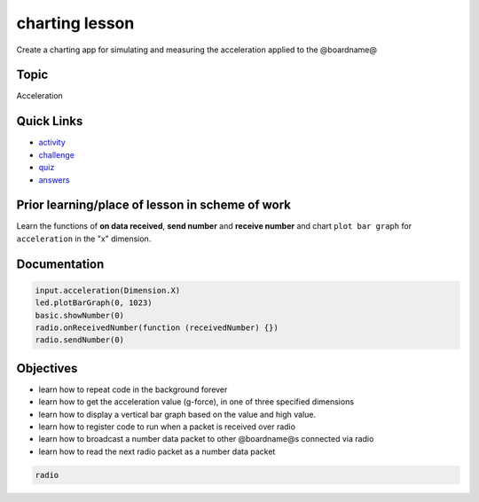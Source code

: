 
charting lesson
===============

Create a charting app for simulating and measuring the acceleration applied to the @boardname@

Topic
-----

Acceleration

Quick Links
-----------


* `activity </lessons/charting/activity>`_
* `challenge </lessons/charting/challenge>`_
* `quiz </lessons/charting/quiz>`_
* `answers </lessons/charting/quiz-answers>`_

Prior learning/place of lesson in scheme of work
------------------------------------------------

Learn the functions of **on data received**\ , **send number** and **receive number** and chart ``plot bar graph`` for ``acceleration`` in the "x" dimension.

Documentation
-------------

.. code-block:: cards

   input.acceleration(Dimension.X)
   led.plotBarGraph(0, 1023)
   basic.showNumber(0)
   radio.onReceivedNumber(function (receivedNumber) {})
   radio.sendNumber(0)

Objectives
----------


* learn how to repeat code in the background forever
* learn how to get the acceleration value (g-force), in one of three specified dimensions
* learn how to display a vertical bar graph based on the value and high value.
* learn how to register code to run when a packet is received over radio
* learn how to broadcast a number data packet to other @boardname@s connected via radio
* learn how to read the next radio packet as a number data packet

.. code-block:: package

   radio

